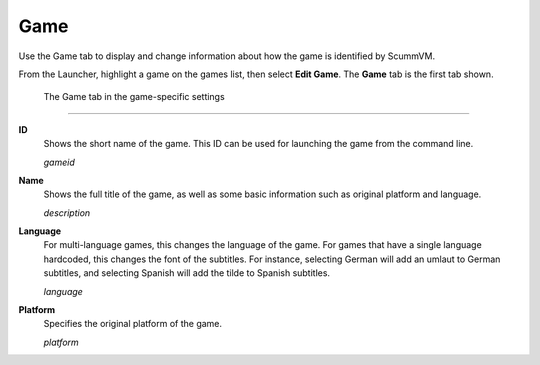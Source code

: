 =============
Game
=============

Use the Game tab to display and change information about how the game is
identified by ScummVM.

From the Launcher, highlight a game on the games list, then select **Edit Game**. The **Game** tab is the first tab shown.  


.. figure:: ../images/settings/game.png

    The Game tab in the game-specific settings
    
,,,,,,,

.. _gameid:

**ID**
	Shows the short name of the game. This ID can be used for launching the game from the command line.

	*gameid* 

.. _description:

**Name**
	Shows the full title of the game, as well as some basic information such as original platform and language.
	 
	*description* 

.. _lang:

**Language**
	For multi-language games, this changes the language of the game. For games that have a single language hardcoded, this changes the font of the subtitles. For instance, selecting German will add an umlaut to German subtitles, and selecting Spanish will add the tilde to Spanish subtitles. 

	*language* 

.. _platform:

**Platform**
	Specifies the original platform of the game.

	*platform* 